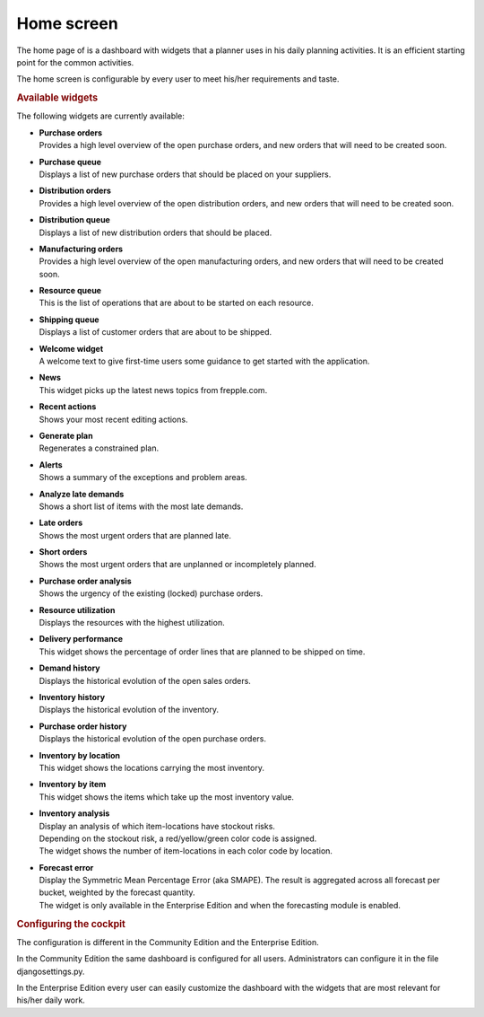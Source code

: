 ===========
Home screen
===========

The home page of is a dashboard with widgets that a planner uses in his daily planning
activities. It is an efficient starting point for the common activities.

The home screen is configurable by every user to meet his/her requirements and taste.

.. image:: _images/cockpit.png
   :alt: Home screen


.. rubric:: Available widgets

The following widgets are currently available:

* | **Purchase orders**
  | Provides a high level overview of the open purchase orders, and new
    orders that will need to be created soon.

* | **Purchase queue**
  | Displays a list of new purchase orders that should be placed on your
    suppliers.

* | **Distribution orders**
  | Provides a high level overview of the open distribution orders, and new
    orders that will need to be created soon.

* | **Distribution queue**
  | Displays a list of new distribution orders that should be placed.

* | **Manufacturing orders**
  | Provides a high level overview of the open manufacturing orders, and new
    orders that will need to be created soon.

* | **Resource queue**
  | This is the list of operations that are about to be started on each
    resource.

* | **Shipping queue**
  | Displays a list of customer orders that are about to be shipped.

* | **Welcome widget**
  | A welcome text to give first-time users some guidance to get started
    with the application.

* | **News**
  | This widget picks up the latest news topics from frepple.com.

* | **Recent actions**
  | Shows your most recent editing actions.

* | **Generate plan**
  | Regenerates a constrained plan.

* | **Alerts**
  | Shows a summary of the exceptions and problem areas.

* | **Analyze late demands**
  | Shows a short list of items with the most late demands.

* | **Late orders**
  | Shows the most urgent orders that are planned late.

* | **Short orders**
  | Shows the most urgent orders that are unplanned or incompletely planned.

* | **Purchase order analysis**
  | Shows the urgency of the existing (locked) purchase orders.

* | **Resource utilization**
  | Displays the resources with the highest utilization.

* | **Delivery performance**
  | This widget shows the percentage of order lines that are planned to be
    shipped on time.

* | **Demand history**
  | Displays the historical evolution of the open sales orders. 

* | **Inventory history**
  | Displays the historical evolution of the inventory. 

* | **Purchase order history**
  | Displays the historical evolution of the open purchase orders. 

* | **Inventory by location**
  | This widget shows the locations carrying the most inventory.

* | **Inventory by item**
  | This widget shows the items which take up the most inventory value.

* | **Inventory analysis**
  | Display an analysis of which item-locations have stockout risks.
  | Depending on the stockout risk, a red/yellow/green color code is assigned.
  | The widget shows the number of item-locations in each color code by location.

* | **Forecast error**
  | Display the Symmetric Mean Percentage Error (aka SMAPE). The result is
    aggregated across all forecast per bucket, weighted by the forecast quantity.
  | The widget is only available in the Enterprise Edition and when the
    forecasting module is enabled.

.. rubric:: Configuring the cockpit

| The configuration is different in the Community Edition and the Enterprise
  Edition.
  
In the Community Edition the same dashboard is configured for all users.
Administrators can configure it in the file djangosettings.py.

In the Enterprise Edition every user can easily customize the dashboard
with the widgets that are most relevant for his/her daily work.
